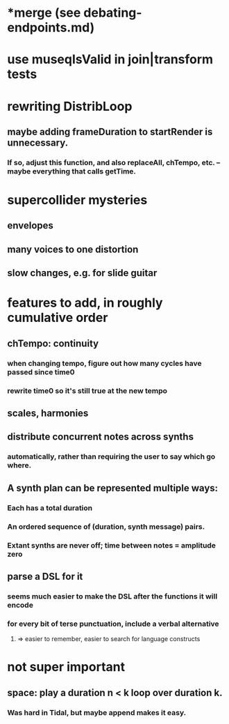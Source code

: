 * *merge (see debating-endpoints.md)
* use museqIsValid in join|transform tests
* rewriting DistribLoop
** maybe adding frameDuration to startRender is unnecessary.
*** If so, adjust this function, and also replaceAll, chTempo, etc. -- maybe everything that calls getTime.
* supercollider mysteries
** envelopes
** many voices to one distortion
** slow changes, e.g. for slide guitar
* features to add, in roughly cumulative order
** chTempo: continuity
*** when changing tempo, figure out how many cycles have passed since time0
*** rewrite time0 so it's still true at the new tempo
** scales, harmonies
** distribute concurrent notes across synths
*** automatically, rather than requiring the user to say which go where.
** A synth plan can be represented multiple ways:
*** Each has a total duration
*** An ordered sequence of (duration, synth message) pairs.
*** Extant synths are never off; time between notes = amplitude zero
** parse a DSL for it
*** seems much easier to make the DSL after the functions it will encode
*** for every bit of terse punctuation, include a verbal alternative
**** => easier to remember, easier to search for language constructs
* not super important
** space: play a duration n < k loop over duration k. 
*** Was hard in Tidal, but maybe append makes it easy.
